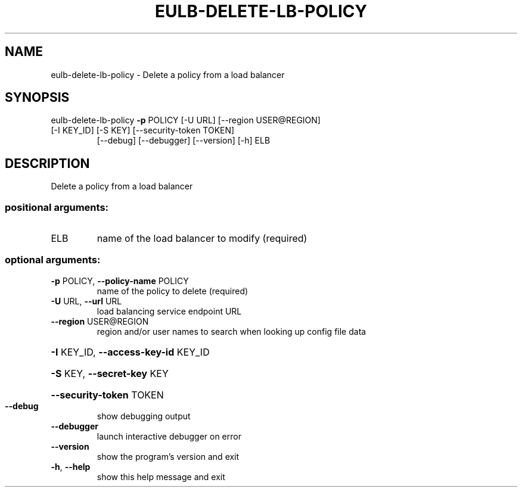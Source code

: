 .\" DO NOT MODIFY THIS FILE!  It was generated by help2man 1.47.2.
.TH EULB-DELETE-LB-POLICY "1" "October 2015" "euca2ools 3.3.0" "User Commands"
.SH NAME
eulb-delete-lb-policy \- Delete a policy from a load balancer
.SH SYNOPSIS
eulb\-delete\-lb\-policy \fB\-p\fR POLICY [\-U URL] [\-\-region USER@REGION]
.TP
[\-I KEY_ID] [\-S KEY] [\-\-security\-token TOKEN]
[\-\-debug] [\-\-debugger] [\-\-version] [\-h]
ELB
.SH DESCRIPTION
Delete a policy from a load balancer
.SS "positional arguments:"
.TP
ELB
name of the load balancer to modify (required)
.SS "optional arguments:"
.TP
\fB\-p\fR POLICY, \fB\-\-policy\-name\fR POLICY
name of the policy to delete (required)
.TP
\fB\-U\fR URL, \fB\-\-url\fR URL
load balancing service endpoint URL
.TP
\fB\-\-region\fR USER@REGION
region and/or user names to search when looking up
config file data
.HP
\fB\-I\fR KEY_ID, \fB\-\-access\-key\-id\fR KEY_ID
.HP
\fB\-S\fR KEY, \fB\-\-secret\-key\fR KEY
.HP
\fB\-\-security\-token\fR TOKEN
.TP
\fB\-\-debug\fR
show debugging output
.TP
\fB\-\-debugger\fR
launch interactive debugger on error
.TP
\fB\-\-version\fR
show the program's version and exit
.TP
\fB\-h\fR, \fB\-\-help\fR
show this help message and exit
